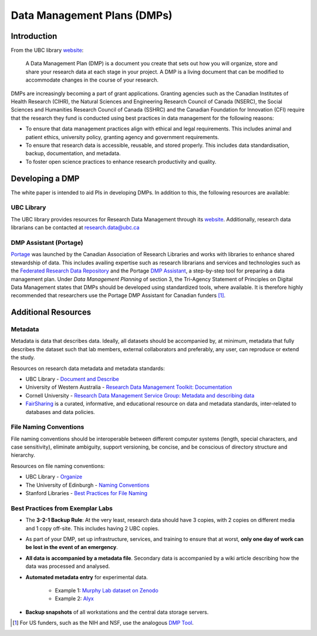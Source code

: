 ============================
Data Management Plans (DMPs)
============================

Introduction
============
From the UBC library `website <https://researchdata.library.ubc.ca/plan/>`_:

    A Data Management Plan (DMP) is a document you create that sets out how you will organize, store and share your research data at each stage in your project.  A DMP is a living document that can be modified to accommodate changes in the course of your research.

DMPs are increasingly becoming a part of grant applications. 
Granting agencies such as the Canadian Institutes of Health Research (CIHR), the Natural Sciences and Engineering Research Council of Canada (NSERC), the Social Sciences and Humanities Research Council of Canada (SSHRC) and the Canadian Foundation for Innovation (CFI) require that the research they fund is conducted using best practices in data management for the following reasons:

* To ensure that data management practices align with ethical and legal requirements. This includes animal and patient ethics, university policy, granting agency and government requirements.
* To ensure that research data is accessible, reusable, and stored properly. This includes data standardisation, backup, documentation, and metadata.
* To foster open science practices to enhance research productivity and quality.

Developing a DMP
================
The white paper is intended to aid PIs in developing DMPs. In addition to this, the following resources are available: 

UBC Library
-----------
The UBC library provides resources for Research Data Management through its `website <https://researchdata.library.ubc.ca/>`__. Additionally, research data librarians can be contacted at research.data@ubc.ca

DMP Assistant (Portage) 
-----------------------
`Portage <https://portagenetwork.ca/>`__ was launched by the Canadian Association of Research Libraries and works with 
libraries to enhance shared stewardship of data. This includes availing expertise such as research librarians and services and 
technologies such as the `Federated Research Data Repository <https://ubcbraincircuits.readthedocs.io/en/latest/data_sharing/frdr.html>`_ 
and the Portage `DMP Assistant <https://assistant.portagenetwork.ca>`_, a step-by-step tool for preparing a data management plan. 
Under *Data Management Planning* of section 3, the Tri-Agency Statement of Principles on Digital Data Management states that DMPs 
should be developed using standardized tools, where available. It is therefore highly recommended that researchers use the 
Portage DMP Assistant for Canadian funders [#]_. 

Additional Resources
====================

Metadata 
--------
Metadata is data that describes data. Ideally, all datasets should be accompanied by, at minimum, metadata that fully describes the 
dataset such that lab members, external collaborators and preferably, any user, can reproduce or extend the study. 

Resources on research data metadata and metadata standards:

* UBC Library - `Document and Describe <http://researchdata.library.ubc.ca/plan/document-describe-your-data>`_
* University of Western Australia -  `Research Data Management Toolkit: Documentation <https://guides.library.uwa.edu.au/RDMtoolkit/documentation>`_
* Cornell University - `Research Data Management Service Group: Metadata and describing data <http://data.research.cornell.edu/content/writing-metadata>`_
* `FairSharing <http://fairsharing.org>`_  is a curated, informative, and educational resource on data and metadata standards, inter-related to databases and data policies.

File Naming Conventions
-----------------------
File naming conventions should be interoperable between different computer systems (length, special characters, and case sensitivity), 
eliminate ambiguity, support versioning, be concise, and be conscious of directory structure and hierarchy.

Resources on file naming conventions:

* UBC Library - `Organize <http://researchdata.library.ubc.ca/plan/organize-your-data>`_
* The University of Edinburgh - `Naming Conventions <http://ed.ac.uk/records-management/guidance/records/practical-guidance/naming-conventions>`_
* Stanford Libraries - `Best Practices for File Naming <http://library.stanford.edu/research/data-management-services/data-best-practices/best-practices-file-naming>`_

Best Practices from Exemplar Labs
---------------------------------

* The **3-2-1 Backup Rule**: At the very least, research data should have 3 copies, with 2 copies on different media and 1 copy off-site. This includes having 2 UBC copies.
* As part of your DMP, set up infrastructure, services, and training to ensure that at worst, **only one day of work can be lost in the event of an emergency**.
* **All data is accompanied by a metadata file**. Secondary data is accompanied by a wiki article describing how the data was processed and analysed.
* **Automated metadata entry** for experimental data. 

	- Example 1: `Murphy Lab dataset on Zenodo <http://doi.org/10.5281/zenodo.3268838>`_ 
	- Example 2: `Alyx <http://github.com/cortex-lab/alyx>`_ 
	
* **Backup snapshots** of all workstations and the central data storage servers. 

.. [#]  For US funders, such as the NIH and NSF, use the analogous `DMP Tool <https://dmptool.org/>`_.